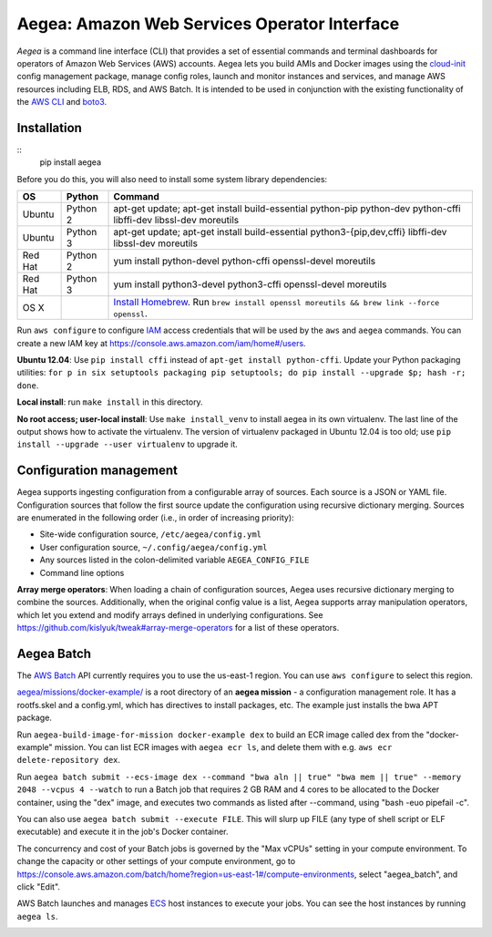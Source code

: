 Aegea: Amazon Web Services Operator Interface
=============================================

*Aegea* is a command line interface (CLI) that provides a set of essential commands and terminal dashboards for
operators of Amazon Web Services (AWS) accounts. Aegea lets you build AMIs and Docker images using the
`cloud-init <http://cloudinit.readthedocs.io/>`_ config management package, manage config roles, launch and monitor instances
and services, and manage AWS resources including ELB, RDS, and AWS Batch. It is intended to be used in conjunction with the
existing functionality of the `AWS CLI <https://aws.amazon.com/cli/>`_ and `boto3 <https://boto3.readthedocs.io/>`_.

Installation
~~~~~~~~~~~~
::
   pip install aegea

Before you do this, you will also need to install some system library dependencies:

+--------------+---------+--------------------------------------------------------------------------------------------------+
| OS           | Python  | Command                                                                                          |
+==============+=========+==================================================================================================+
| Ubuntu       | Python 2| apt-get update;                                                                                  |
|              |         | apt-get install build-essential python-pip python-dev python-cffi libffi-dev libssl-dev moreutils|
+--------------+---------+--------------------------------------------------------------------------------------------------+
| Ubuntu       | Python 3| apt-get update;                                                                                  |
|              |         | apt-get install build-essential python3-{pip,dev,cffi} libffi-dev libssl-dev moreutils           |
+--------------+---------+--------------------------------------------------------------------------------------------------+
| Red Hat      | Python 2| yum install python-devel python-cffi openssl-devel moreutils                                     |
+--------------+---------+--------------------------------------------------------------------------------------------------+
| Red Hat      | Python 3| yum install python3-devel python3-cffi openssl-devel moreutils                                   |
+--------------+---------+--------------------------------------------------------------------------------------------------+
| OS X         |         | `Install Homebrew <http://brew.sh/>`_. Run                                                       |
|              |         | ``brew install openssl moreutils && brew link --force openssl``.                                 |
+--------------+---------+--------------------------------------------------------------------------------------------------+

Run ``aws configure`` to configure `IAM <https://aws.amazon.com/iam/>`_ access credentials that will be used by the
``aws`` and ``aegea`` commands. You can create a new IAM key at https://console.aws.amazon.com/iam/home#/users.

**Ubuntu 12.04**: Use ``pip install cffi`` instead of ``apt-get install python-cffi``. Update your Python packaging utilities:
``for p in six setuptools packaging pip setuptools; do pip install --upgrade $p; hash -r; done``.

**Local install**: run ``make install`` in this directory.

**No root access; user-local install**: Use ``make install_venv`` to install aegea in its own virtualenv. The last line of the 
output shows how to activate the virtualenv. The version of virtualenv packaged in Ubuntu 12.04 is too old; use
``pip install --upgrade --user virtualenv`` to upgrade it.

Configuration management
~~~~~~~~~~~~~~~~~~~~~~~~
Aegea supports ingesting configuration from a configurable array of sources. Each source is a JSON or YAML file.
Configuration sources that follow the first source update the configuration using recursive dictionary merging. Sources are
enumerated in the following order (i.e., in order of increasing priority):

- Site-wide configuration source, ``/etc/aegea/config.yml``
- User configuration source, ``~/.config/aegea/config.yml``
- Any sources listed in the colon-delimited variable ``AEGEA_CONFIG_FILE``
- Command line options

**Array merge operators**: When loading a chain of configuration sources, Aegea uses recursive dictionary merging to
combine the sources. Additionally, when the original config value is a list, Aegea supports array manipulation
operators, which let you extend and modify arrays defined in underlying configurations. See
https://github.com/kislyuk/tweak#array-merge-operators for a list of these operators.

Aegea Batch
~~~~~~~~~~~
The `AWS Batch <https://aws.amazon.com/batch>`_ API currently requires you to use the us-east-1 region. You can use
``aws configure`` to select this region.

`aegea/missions/docker-example/ <aegea/missions/docker-example/>`_ is a root directory of an **aegea mission** -
a configuration management role. It has a rootfs.skel and a config.yml, which has directives to install packages,
etc. The example just installs the bwa APT package.

Run ``aegea-build-image-for-mission docker-example dex`` to build an ECR image called dex from the "docker-example"
mission. You can list ECR images with ``aegea ecr ls``, and delete them with e.g. ``aws ecr delete-repository dex``.

Run ``aegea batch submit --ecs-image dex --command "bwa aln || true" "bwa mem || true" --memory 2048 --vcpus 4 --watch``
to run a Batch job that requires 2 GB RAM and 4 cores to be allocated to the Docker container, using the "dex" image,
and executes two commands as listed after --command, using "bash -euo pipefail -c".

You can also use ``aegea batch submit --execute FILE``. This will slurp up FILE (any type of shell script or ELF
executable) and execute it in the job's Docker container.

The concurrency and cost of your Batch jobs is governed by the "Max vCPUs" setting in your compute environment.
To change the capacity or other settings of your compute environment, go to
https://console.aws.amazon.com/batch/home?region=us-east-1#/compute-environments, select "aegea_batch", and click "Edit".

AWS Batch launches and manages `ECS <https://aws.amazon.com/ecs/>`_ host instances to execute your jobs. You can see the
host instances by running ``aegea ls``.

.. image:: https://circleci.com/gh/kislyuk/aegea.svg?style=svg&circle-token=70d22b84025fad5d484ac5f3df1fc0a183c0f516
   :target: https://circleci.com/gh/kislyuk/aegea
.. image:: https://codecov.io/gh/kislyuk/aegea/branch/master/graph/badge.svg?token=a9suCNpECz
   :target: https://codecov.io/gh/kislyuk/aegea


